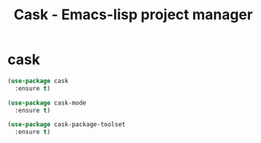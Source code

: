 # -*- eval: (git-auto-commit-mode 1) -*-
#+TITLE: Cask - Emacs-lisp project manager

* cask
  :PROPERTIES:
  :ID:       fba0f701-512b-4e4c-a98f-a03b3746b39b
  :END:
  #+begin_src emacs-lisp
    (use-package cask
      :ensure t)

    (use-package cask-mode
      :ensure t)

    (use-package cask-package-toolset
      :ensure t)
  #+end_src
